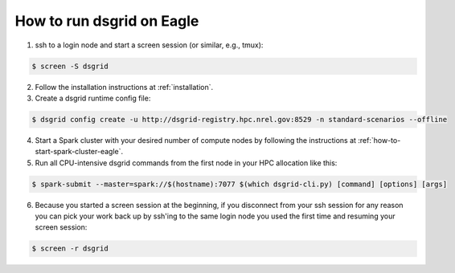 .. _how-to-run-dsgrid-eagle:

**************************
How to run dsgrid on Eagle
**************************

1. ssh to a login node and start a screen session (or similar, e.g., tmux):

.. code-block:: console

    $ screen -S dsgrid

2. Follow the installation instructions at :ref:`installation`.

3. Create a dsgrid runtime config file:

.. code-block:: console

    $ dsgrid config create -u http://dsgrid-registry.hpc.nrel.gov:8529 -n standard-scenarios --offline

4. Start a Spark cluster with your desired number of compute nodes by following the instructions at
   :ref:`how-to-start-spark-cluster-eagle`.

5. Run all CPU-intensive dsgrid commands from the first node in your HPC allocation like this:

.. code-block:: console

    $ spark-submit --master=spark://$(hostname):7077 $(which dsgrid-cli.py) [command] [options] [args]

6. Because you started a screen session at the beginning, if you disconnect from your ssh session
   for any reason you can pick your work back up by ssh'ing to the same login node you used the
   first time and resuming your screen session:

.. code-block:: console

    $ screen -r dsgrid
